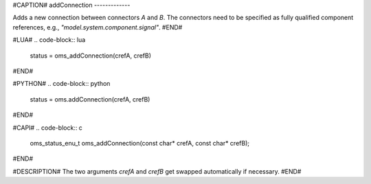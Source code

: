 #CAPTION#
addConnection
-------------

Adds a new connection between connectors `A` and `B`. The connectors need to be
specified as fully qualified component references, e.g., `"model.system.component.signal"`.
#END#

#LUA#
.. code-block:: lua

  status = oms_addConnection(crefA, crefB)

#END#

#PYTHON#
.. code-block:: python

  status = oms.addConnection(crefA, crefB)

#END#

#CAPI#
.. code-block:: c

  oms_status_enu_t oms_addConnection(const char* crefA, const char* crefB);

#END#

#DESCRIPTION#
The two arguments `crefA` and `crefB` get swapped automatically if necessary.
#END#
